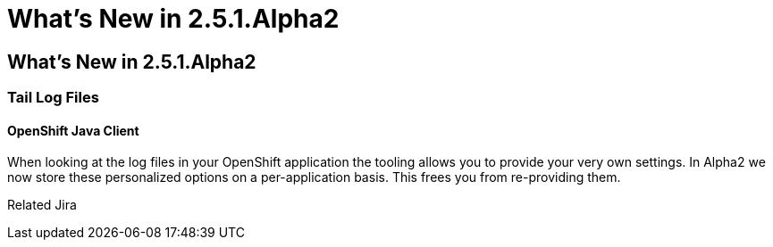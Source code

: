 = What's New in 2.5.1.Alpha2
:page-feature_id: openshift
:page-feature_version: 2.5.1.Alpha2

== What's New in 2.5.1.Alpha2
=== Tail Log Files
==== OpenShift Java Client

When looking at the log files in your OpenShift application the tooling allows you to provide your very own settings. In Alpha2 we now store these personalized options on a per-application basis. This frees you from re-providing them.

Related Jira 